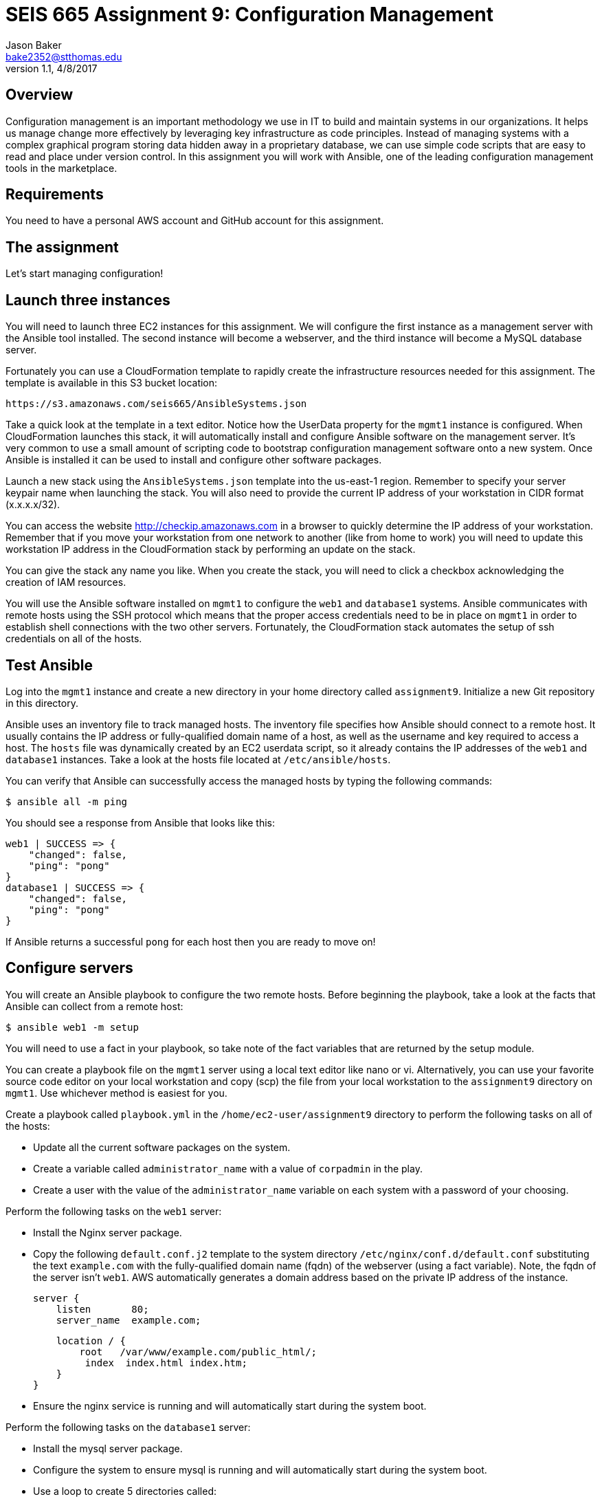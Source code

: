 :doctype: article
:blank: pass:[ +]

:sectnums!:

= SEIS 665 Assignment 9: Configuration Management
Jason Baker <bake2352@stthomas.edu>
1.1, 4/8/2017

== Overview

Configuration management is an important methodology we use in IT to build and
maintain systems in our organizations. It helps us manage change more effectively
by leveraging key infrastructure as code principles. Instead of managing systems
with a complex graphical program storing data hidden away in a proprietary database,
we can use simple code scripts that are easy to read and place under version control.
In this assignment you will work with Ansible, one of the leading configuration
management tools in the marketplace.

== Requirements

You need to have a personal AWS account and GitHub account for this assignment.

== The assignment

Let's start managing configuration!

== Launch three instances

You will need to launch three EC2 instances for this assignment. We will configure the
first instance as a management server with the Ansible tool installed. The second
instance will become a webserver, and the third instance will become a MySQL database server.

Fortunately you can use a CloudFormation template to rapidly create the infrastructure
resources needed for this assignment. The template is available in this S3 bucket location:

  https://s3.amazonaws.com/seis665/AnsibleSystems.json

Take a quick look at the template in a text editor. Notice how the UserData property for
the `mgmt1` instance is configured. When CloudFormation launches this stack, it will
automatically install and configure Ansible software on the management server. It's very
common to use a small amount of scripting code to bootstrap configuration management software
onto a new system. Once Ansible is installed it can be used to install and configure other
software packages.

Launch a new stack using the `AnsibleSystems.json` template into the us-east-1 region. Remember to specify your server keypair name when launching the stack. You will also need to provide the current IP address of your workstation in CIDR
format (x.x.x.x/32).

You can access the website http://checkip.amazonaws.com in a browser to quickly determine the IP address of your workstation. Remember that if you move your workstation from one
network to another (like from home to work) you will need to update this workstation IP address in the CloudFormation stack
by performing an update on the stack.

You can give the stack any name you like. When you create the stack, you will need to click a checkbox acknowledging the creation of IAM resources.

You will use the Ansible software installed on `mgmt1` to configure the `web1` and
`database1` systems. Ansible communicates with remote hosts using the SSH protocol
which means that the proper access credentials need to be in place on `mgmt1` in
order to establish shell connections with the two other servers. Fortunately, the CloudFormation stack automates the setup of ssh credentials on all of the hosts.


== Test Ansible

Log into the `mgmt1` instance and create a new directory in your home directory called `assignment9`. Initialize a new Git repository in this directory.

Ansible uses an inventory file to track managed hosts. The inventory file specifies
how Ansible should connect to a remote host. It usually contains the IP address or
fully-qualified domain name of a host, as well as the username and key required to
access a host. The `hosts` file was dynamically created by an EC2 userdata script, so it already
contains the IP addresses of the `web1` and `database1` instances. Take a look at the hosts file located at `/etc/ansible/hosts`.

You can verify that Ansible can successfully access the managed hosts by typing the
following commands:

    $ ansible all -m ping

You should see a response from Ansible that looks like this:

  web1 | SUCCESS => {
      "changed": false,
      "ping": "pong"
  }
  database1 | SUCCESS => {
      "changed": false,
      "ping": "pong"
  }

If Ansible returns a successful `pong` for each host then you are ready to move on!

== Configure servers

You will create an Ansible playbook to configure the two remote hosts. Before beginning the playbook, take a look at the facts that Ansible can
collect from a remote host:

    $ ansible web1 -m setup

You will need to use a fact in your playbook, so take note of the fact variables that are returned by the setup module.

You can create a playbook file on the `mgmt1` server using a local text editor like nano or vi. Alternatively, you can use your favorite source code editor on your local workstation and copy (scp) the file from your local workstation to the `assignment9` directory on `mgmt1`. Use whichever method is easiest for you.

Create a playbook called `playbook.yml` in the `/home/ec2-user/assignment9` directory to perform the following tasks on all of the hosts:

    * Update all the current software packages on the system.
    * Create a variable called `administrator_name` with a value of `corpadmin` in the play.
    * Create a user with the value of the `administrator_name` variable on each system with a password of your choosing.

Perform the following tasks on the `web1` server:

    * Install the Nginx server package.
    * Copy the following `default.conf.j2` template to the system directory `/etc/nginx/conf.d/default.conf` substituting the text `example.com` with the fully-qualified domain name (fqdn) of the webserver (using a fact variable). Note, the fqdn of the server isn't `web1`. AWS automatically generates a domain address based on the private IP address of the instance.


    server {
        listen       80;
        server_name  example.com;

        location / {
            root   /var/www/example.com/public_html/;
             index  index.html index.htm;
        }
    }

    * Ensure the nginx service is running and will automatically start during the system boot.

Perform the following tasks on the `database1` server:

    * Install the mysql server package.
    * Configure the system to ensure mysql is running and will automatically start during the system boot.
    * Use a loop to create 5 directories called:
        ** /var/data/client1
        ** /var/data/client2
        ** /var/data/client3
        ** /var/data/client4
        ** /var/data/client5

[WARNING]
Your playbook should only contain one software update task and one task to create a user called `corpadmin`. The play should apply each one of these tasks to multiple systems.

The `ec2-user` user doesn't have the necessary permissions to install new services on the instance. Ansible will need to become a super-user on these systems in order to install new packages.

Execute the playbook to configure the two hosts. If you encounter any error messages, review the playbook script and correct any mistakes.

This set of configuration tasks doesn't setup a real web application since there is no application code deployed. You can manually verify that the nginx and mysql services are running on each instance by using the `service` command. For example:

  $ sudo service nginx status

You should confirm that all the configuration tasks have been applied to each of the servers before submitting your work.

=== Save your work

Create a new GitHub Classroom repository by clicking on this link: https://classroom.github.com/assignment-invitations/68c6b367013ed3711b1b1c9aa7bf8678

Commit your git repository (in the `assignment9` directory) to this repository.

=== Check your work

Here is what the contents of your git repository should look like before final submission:

====
&#x2523; default.conf.j2 +
&#x2517; playbook.yml +

====

=== Terminate application environment

The last step in the assignment is to delete all the AWS services you created.
Go to the CloudFormation dashboard, select your running stack, and choose the
delete option. Watch as CloudFormation deletes all the resources previously
created.

== Submitting your assignment
I will review your published work on GitHub after the homework due date.
